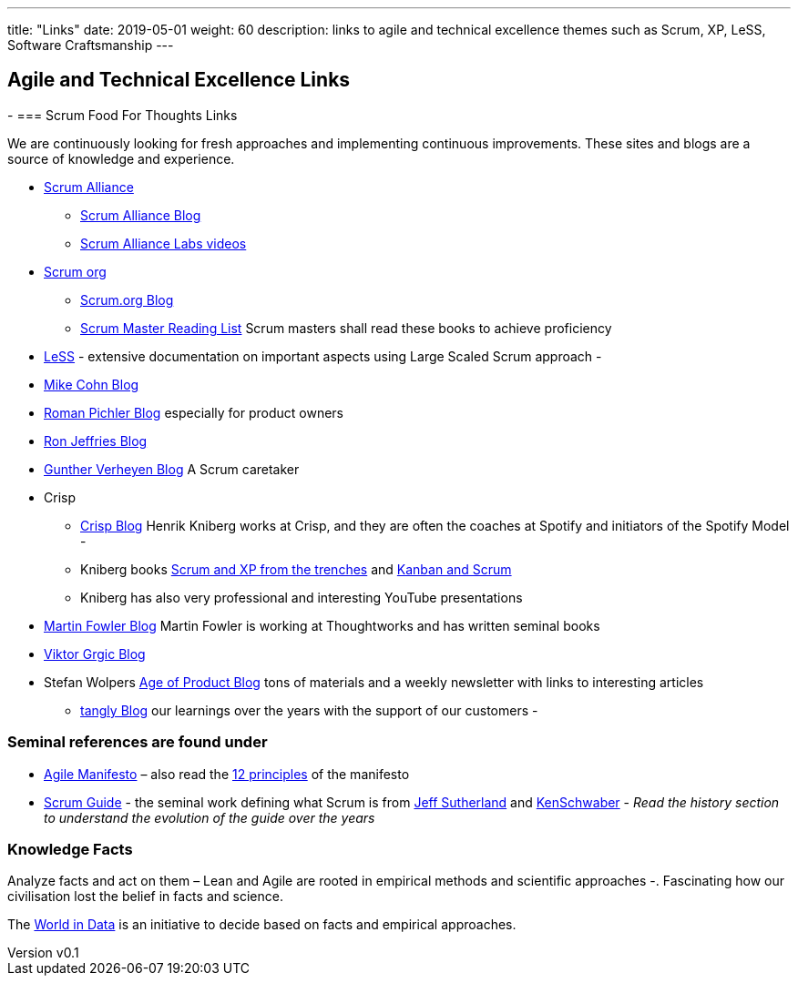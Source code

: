 ---
title: "Links"
date: 2019-05-01
weight: 60
description: links to agile and technical excellence themes such as Scrum, XP, LeSS, Software Craftsmanship
---

== Agile and Technical Excellence Links
:author: Marcel Baumann
:email: <marcel.baumann@tangly.net>
:revnumber: v0.1
:revdate: 2020-05-31
:homepage: https://www.tangly.net/
:company: https://www.tangly.net/[tangly llc]
-
=== Scrum Food For Thoughts Links

We are continuously looking for fresh approaches and implementing continuous improvements.
These sites and blogs are a source of knowledge and experience.

* https://www.scrumalliance.org/[Scrum Alliance]
** https://www.scrumalliance.org/agilematters/home/[Scrum Alliance Blog]
** https://www.scrumalliance.org/labs/[Scrum Alliance Labs videos]
* https://www.scrum.org/[Scrum org]
** https://www.scrum.org/resources/blog/[Scrum.org Blog]
** https://www.scrum.org/resources/suggested-reading-professional-scrum-master-ii/[Scrum Master Reading List]
 Scrum masters shall read these books to achieve proficiency
* https://less.works/[LeSS] - extensive documentation on important aspects using Large Scaled Scrum approach -
* https://www.mountaingoatsoftware.com/blog[Mike Cohn Blog]
* https://www.romanpichler.com/blog/[Roman Pichler Blog] especially for product owners
* https://ronjeffries.com/[Ron Jeffries Blog]
* https://guntherverheyen.com/[Gunther Verheyen Blog] A Scrum caretaker
* Crisp
** https://blog.crisp.se/[Crisp Blog] Henrik Kniberg works at Crisp, and they are often the coaches at Spotify and initiators of the Spotify Model -
** Kniberg books https://drive.google.com/open?id=11aGDqP5zc4UlTyg87HzpEPaj2hHJ0xVl[Scrum and XP from the trenches] and
 https://drive.google.com/open?id=11aGDqP5zc4UlTyg87HzpEPaj2hHJ0xVl[Kanban and Scrum]
** Kniberg has also very professional and interesting YouTube presentations
* https://martinfowler.com[Martin Fowler Blog] Martin Fowler is working at Thoughtworks and has written seminal books
* https://leanarch.eu/[Viktor Grgic Blog]
* Stefan Wolpers https://age-of-product.com/[Age of Product Blog] tons of materials and a weekly newsletter with links to interesting articles
** link:../../blog/[tangly Blog] our learnings over the years with the support of our customers -

=== Seminal references are found under

* https://agilemanifesto.org/[Agile Manifesto] – also read the https://agilemanifesto.org/principles.html[12 principles] of the manifesto
* https://scrumguides.org/[Scrum Guide] - the seminal work defining what Scrum is from https://en.wikipedia.org/wiki/Jeff_Sutherland[Jeff Sutherland] and
https://en.wikipedia.org/wiki/Ken_Schwaber[KenSchwaber] - _Read the history section to understand the evolution of the guide over the years_

=== Knowledge Facts

Analyze facts and act on them – Lean and Agile are rooted in empirical methods and scientific approaches -.
Fascinating how our civilisation lost the belief in facts and science.

The https://ourworldindata.org[World in Data] is an initiative to decide based on facts and empirical approaches.
